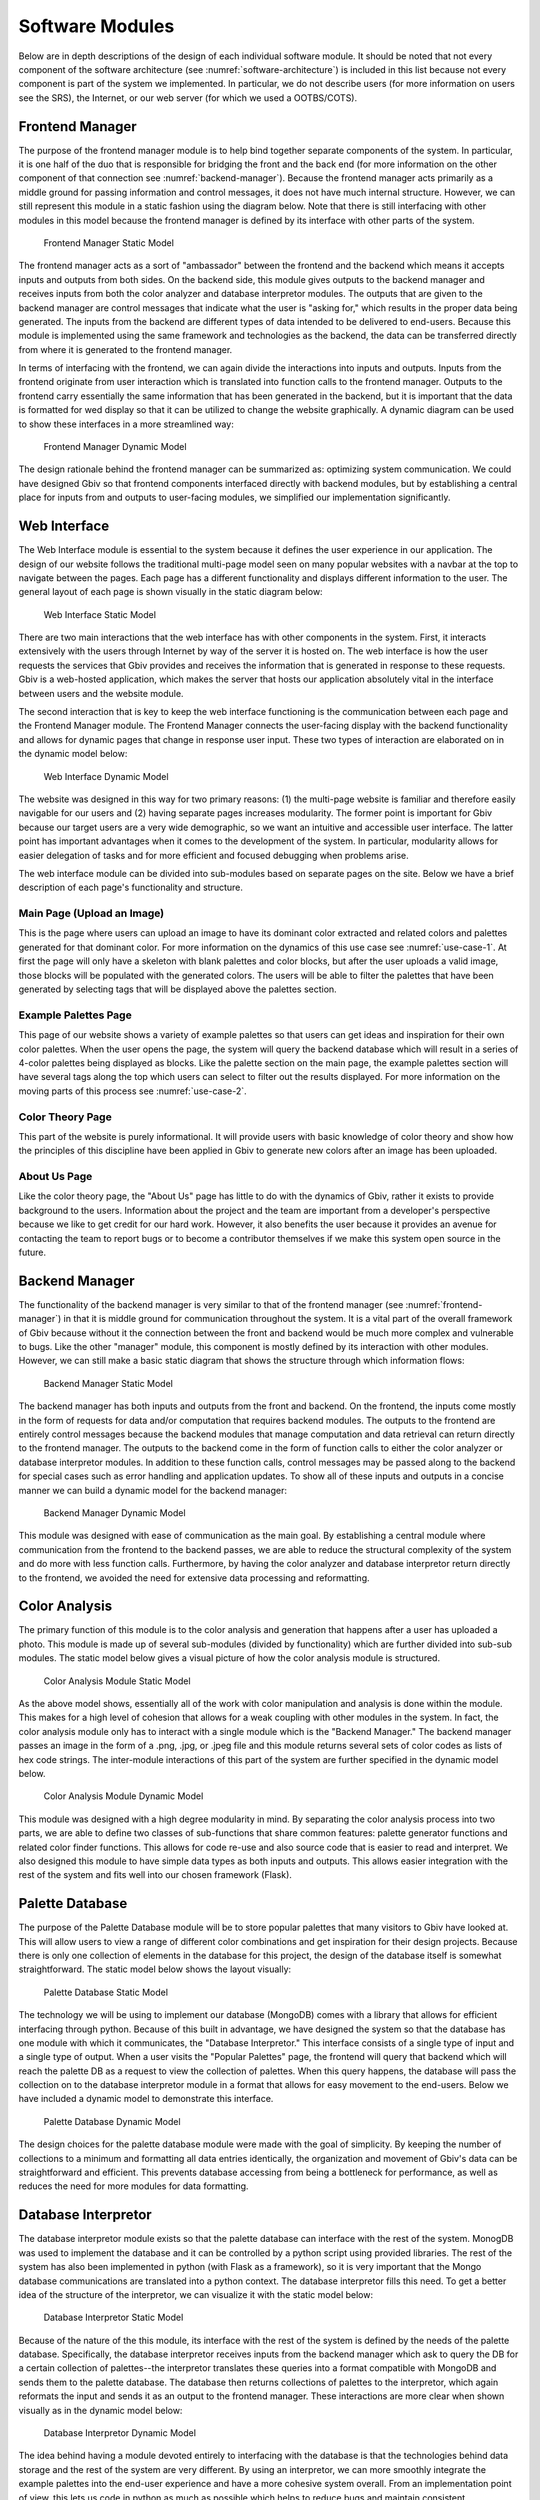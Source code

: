 Software Modules
=================

Below are in depth descriptions of the design of each individual software module. It should be noted that not every component of the software architecture (see :numref:`software-architecture`) is included in this list because not every component is part of the system we implemented. In particular, we do not describe users (for more information on users see the SRS), the Internet, or our web server (for which we used a OOTBS/COTS).

.. _frontend-manager:

Frontend Manager
-----------------

The purpose of the frontend manager module is to help bind together separate components of the system. In particular, it is one half of the duo that is responsible for bridging the front and the back end (for more information on the other component of that connection see :numref:`backend-manager`). Because the frontend manager acts primarily as a middle ground for passing information and control messages, it does not have much internal structure. However, we can still represent this module in a static fashion using the diagram below. Note that there is still interfacing with other modules in this model because the frontend manager is defined by its interface with other parts of the system.

.. figure:: images/frontend_manager_static.png
   :name: frontend-manager-static
   :scale: 20%

   Frontend Manager Static Model

.. raw:: latex

   \clearpage

The frontend manager acts as a sort of "ambassador" between the frontend and the backend which means it accepts inputs and outputs from both sides. On the backend side, this module gives outputs to the backend manager and receives inputs from both the color analyzer and database interpretor modules. The outputs that are given to the backend manager are control messages that indicate what the user is "asking for," which results in the proper data being generated. The inputs from the backend are different types of data intended to be delivered to end-users. Because this module is implemented using the same framework and technologies as the backend, the data can be transferred directly from where it is generated to the frontend manager. 


In terms of interfacing with the frontend, we can again divide the interactions into inputs and outputs. Inputs from the frontend originate from user interaction which is translated into function calls to the frontend manager. Outputs to the frontend carry essentially the same information that has been generated in the backend, but it is important that the data is formatted for wed display so that it can be utilized to change the website graphically. A dynamic diagram can be used to show these interfaces in a more streamlined way:

.. figure:: images/frontend_manager_dynamic.png
   :name: frontend-manager-dynamic
   :scale: 25%

   Frontend Manager Dynamic Model

.. raw:: latex

   \clearpage

The design rationale behind the frontend manager can be summarized as: optimizing system communication. We could have designed Gbiv so that frontend components interfaced directly with backend modules, but by establishing a central place for inputs from and outputs to user-facing modules, we simplified our implementation significantly. 


Web Interface
---------------

The Web Interface module is essential to the system because it defines the user experience in our application. The design of our website follows the traditional multi-page model seen on many popular websites with a navbar at the top to navigate between the pages. Each page has a different functionality and displays different information to the user. The general layout of each page is shown visually in the static diagram below:


.. figure:: images/website_static.png
   :name: website-static
   :scale: 50%

   Web Interface Static Model


There are two main interactions that the web interface has with other components in the system. First, it interacts extensively with the users through Internet by way of the server it is hosted on. The web interface is how the user requests the services that Gbiv provides and receives the information that is generated in response to these requests. Gbiv is a web-hosted application, which makes the server that hosts our application absolutely vital in the interface between users and the website module.

The second interaction that is key to keep the web interface functioning is the communication between each page and the Frontend Manager module. The Frontend Manager connects the user-facing display with the backend functionality and allows for dynamic pages that change in response user input. These two types of interaction are elaborated on in the dynamic model below:

.. figure:: images/website_dynamic.png
   :name: website-dynamic
   :scale: 30%

   Web Interface Dynamic Model

.. raw:: latex

   \clearpage

The website was designed in this way for two primary reasons: (1) the multi-page website is familiar and therefore easily navigable for our users and (2) having separate pages increases modularity. The former point is important for Gbiv because our target users are a very wide demographic, so we want an intuitive and accessible user interface. The latter point has important advantages when it comes to the development of the system. In particular, modularity allows for easier delegation of tasks and for more efficient and focused debugging when problems arise.

The web interface module can be divided into sub-modules based on separate pages on the site. Below we have a brief description of each page's functionality and structure.

Main Page (Upload an Image)
#############################

This is the page where users can upload an image to have its dominant color extracted and related colors and palettes generated for that dominant color. For more information on the dynamics of this use case see :numref:`use-case-1`. At first the page will only have a skeleton with blank palettes and color blocks, but after the user uploads a valid image, those blocks will be populated with the generated colors. The users will be able to filter the palettes that have been generated by selecting tags that will be displayed above the palettes section.


Example Palettes Page
#######################

This page of our website shows a variety of example palettes so that users can get ideas and inspiration for their own color palettes. When the user opens the page, the system will query the backend database which will result in a series of 4-color palettes being displayed as blocks. Like the palette section on the main page, the example palettes section will have several tags along the top which users can select to filter out the results displayed. For more information on the moving parts of this process see :numref:`use-case-2`.


Color Theory Page
##################

This part of the website is purely informational. It will provide users with basic knowledge of color theory and show how the principles of this discipline have been applied in Gbiv to generate new colors after an image has been uploaded.


About Us Page
################

Like the color theory page, the "About Us" page has little to do with the dynamics of Gbiv, rather it exists to provide background to the users. Information about the project and the team are important from a developer's perspective because we like to get credit for our hard work. However, it also benefits the user because it provides an avenue for contacting the team to report bugs or to become a contributor themselves if we make this system open source in the future.


.. _backend-manager:

Backend Manager
-----------------

The functionality of the backend manager is very similar to that of the frontend manager (see :numref:`frontend-manager`) in that it is middle ground for communication throughout the system. It is a vital part of the overall framework of Gbiv because without it the connection between the front and backend would be much more complex and vulnerable to bugs. Like the other "manager" module, this component is mostly defined by its interaction with other modules. However, we can still make a basic static diagram that shows the structure through which information flows:

.. figure:: images/backend_manager_static.png
   :name: backend-manager-static
   :scale: 20%

   Backend Manager Static Model


The backend manager has both inputs and outputs from the front and backend. On the frontend, the inputs come mostly in the form of requests for data and/or computation that requires backend modules. The outputs to the frontend are entirely control messages because the backend modules that manage computation and data retrieval can return directly to the frontend manager. The outputs to the backend come in the form of function calls to either the color analyzer or database interpretor modules. In addition to these function calls, control messages may be passed along to the backend for special cases such as error handling and application updates. To show all of these inputs and outputs in a concise manner we can build a dynamic model for the backend manager:

.. figure:: images/backend_manager_dynamic.png
   :name: backend-manager-dynamic
   :scale: 30%

   Backend Manager Dynamic Model


.. raw:: latex

   \clearpage

This module was designed with ease of communication as the main goal. By establishing a central module where communication from the frontend to the backend passes, we are able to reduce the structural complexity of the system and do more with less function calls. Furthermore, by having the color analyzer and database interpretor return directly to the frontend, we avoided the need for extensive data processing and reformatting.


Color Analysis
-------------------

The primary function of this module is to the color analysis and generation that happens after a user has uploaded a photo. This module is made up of several sub-modules (divided by functionality) which are further divided into sub-sub modules. The static model below gives a visual picture of how the color analysis module is structured.


.. figure:: images/color_analyzer_static.png
   :name: color-analyzer-static
   :scale: 30%

   Color Analysis Module Static Model


As the above model shows, essentially all of the work with color manipulation and analysis is done within the module. This makes for a high level of cohesion that allows for a weak coupling with other modules in the system. In fact, the color analysis module only has to interact with a single module which is the "Backend Manager." The backend manager passes an image in the form of a .png, .jpg, or .jpeg file and this module returns several sets of color codes as lists of hex code strings. The inter-module interactions of this part of the system are further specified in the dynamic model below.


.. figure:: images/color_analyzer_dynamic.png
   :name: color-analyzer-dynamic
   :scale: 25%

   Color Analysis Module Dynamic Model


.. raw:: latex

   \clearpage

This module was designed with a high degree modularity in mind. By separating the color analysis process into two parts, we are able to define two classes of sub-functions that share common features: palette generator functions and related color finder functions. This allows for code re-use and also source code that is easier to read and interpret. We also designed this module to have simple data types as both inputs and outputs. This allows easier integration with the rest of the system and fits well into our chosen framework (Flask).


Palette Database
------------------

The purpose of the Palette Database module will be to store popular palettes that many visitors to Gbiv have looked at. This will allow users to view a range of different color combinations and get inspiration for their design projects. Because there is only one collection of elements in the database for this project, the design of the database itself is somewhat straightforward. The static model below shows the layout visually:

.. figure:: images/palette_database_static.png
   :name: palette-database-static
   :scale: 30%

   Palette Database Static Model


The technology we will be using to implement our database (MongoDB) comes with a library that allows for efficient interfacing through python. Because of this built in advantage, we have designed the system so that the database has one module with which it communicates, the "Database Interpretor." This interface consists of a single type of input and a single type of output. When a user visits the "Popular Palettes" page, the frontend will query that backend which will reach the palette DB as a request to view the collection of palettes. When this query happens, the database will pass the collection on to the database interpretor module in a format that allows for easy movement to the end-users. Below we have included a dynamic model to demonstrate this interface.

.. figure:: images/palette_database_dynamic.png
   :name: palette-database-dynamic
   :scale: 30%

   Palette Database Dynamic Model

.. raw:: latex

   \clearpage


The design choices for the palette database module were made with the goal of simplicity. By keeping the number of collections to a minimum and formatting all data entries identically, the organization and movement of Gbiv's data can be straightforward and efficient. This prevents database accessing from being a bottleneck for performance, as well as reduces the need for more modules for data formatting.


Database Interpretor
----------------------

The database interpretor module exists so that the palette database can interface with the rest of the system. MonogDB was used to implement the database and it can be controlled by a python script using provided libraries. The rest of the system has also been implemented in python (with Flask as a framework), so it is very important that the Mongo database communications are translated into a python context. The database interpretor fills this need. To get a better idea of the structure of the interpretor, we can visualize it with the static model below:

.. figure:: images/database_interpretor_static2.png
   :name: database-interpretor-static
   :scale: 25%

   Database Interpretor Static Model

.. raw:: latex

   \clearpage

Because of the nature of the this module, its interface with the rest of the system is defined by the needs of the palette database. Specifically, the database interpretor receives inputs from the backend manager which ask to query the DB for a certain collection of palettes--the interpretor translates these queries into a format compatible with MongoDB and sends them to the palette database. The database then returns collections of palettes to the interpretor, which again reformats the input and sends it as an output to the frontend manager. These interactions are more clear when shown visually as in the dynamic model below:

.. figure:: images/database_interpretor_dynamic2.png
   :name: database-interpretor-dynamic
   :scale: 30%

   Database Interpretor Dynamic Model

.. raw:: latex

   \clearpage

The idea behind having a module devoted entirely to interfacing with the database is that the technologies behind data storage and the rest of the system are very different. By using an interpretor, we can more smoothly integrate the example palettes into the end-user experience and have a more cohesive system overall. From an implementation point of view, this lets us code in python as much as possible which helps to reduce bugs and maintain consistent style/organization.



